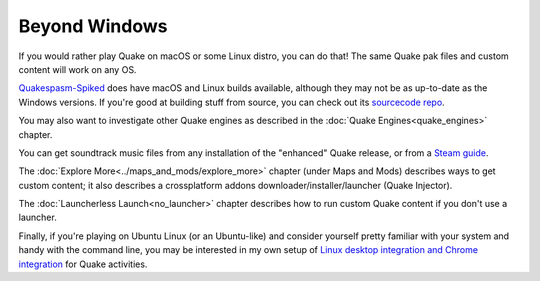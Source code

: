 Beyond Windows
==============

If you would rather play Quake on macOS or some Linux distro, you can do that! The same Quake pak files and custom content will work on any OS.

`Quakespasm-Spiked`_ does have macOS and Linux builds available, although they may not be as up-to-date as the Windows versions. If you're good at building stuff from source, you can check out its `sourcecode repo`_.

You may also want to investigate other Quake engines as described in the :doc:`Quake Engines<quake_engines>` chapter.

You can get soundtrack music files from any installation of the "enhanced" Quake release, or from a `Steam guide`_.

The :doc:`Explore More<../maps_and_mods/explore_more>` chapter (under Maps and Mods) describes ways to get custom content; it also describes a crossplatform addons downloader/installer/launcher (Quake Injector).

The :doc:`Launcherless Launch<no_launcher>` chapter describes how to run custom Quake content if you don't use a launcher.

Finally, if you're playing on Ubuntu Linux (or an Ubuntu-like) and consider yourself pretty familiar with your system and handy with the command line, you may be interested in my own setup of `Linux desktop integration and Chrome integration`_ for Quake activities.


.. _Quakespasm-Spiked: https://fte.triptohell.info/moodles/qss/
.. _sourcecode repo: https://github.com/Shpoike/Quakespasm
.. _Steam guide: http://steamcommunity.com/sharedfiles/filedetails/?id=119489135
.. _Linux desktop integration and Chrome integration: https://github.com/neogeographica/singleplayer_scripts
